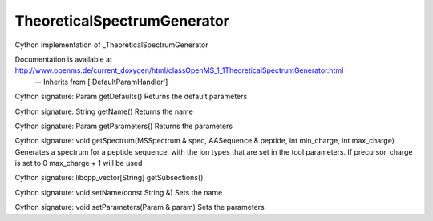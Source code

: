 TheoreticalSpectrumGenerator
============================

.. py:class:: TheoreticalSpectrumGenerator


   Bases: :py:class:`object`


Cython implementation of _TheoreticalSpectrumGenerator


Documentation is available at http://www.openms.de/current_doxygen/html/classOpenMS_1_1TheoreticalSpectrumGenerator.html
 -- Inherits from ['DefaultParamHandler']




.. py:method:: TheoreticalSpectrumGenerator.getDefaults


Cython signature: Param getDefaults()
Returns the default parameters




.. py:method:: TheoreticalSpectrumGenerator.getName


Cython signature: String getName()
Returns the name




.. py:method:: TheoreticalSpectrumGenerator.getParameters


Cython signature: Param getParameters()
Returns the parameters




.. py:method:: TheoreticalSpectrumGenerator.getSpectrum


Cython signature: void getSpectrum(MSSpectrum & spec, AASequence & peptide, int min_charge, int max_charge)
Generates a spectrum for a peptide sequence, with the ion types that are set in the tool parameters. If precursor_charge is set to 0 max_charge + 1 will be used




.. py:method:: TheoreticalSpectrumGenerator.getSubsections


Cython signature: libcpp_vector[String] getSubsections()




.. py:method:: TheoreticalSpectrumGenerator.setName


Cython signature: void setName(const String &)
Sets the name




.. py:method:: TheoreticalSpectrumGenerator.setParameters


Cython signature: void setParameters(Param & param)
Sets the parameters




